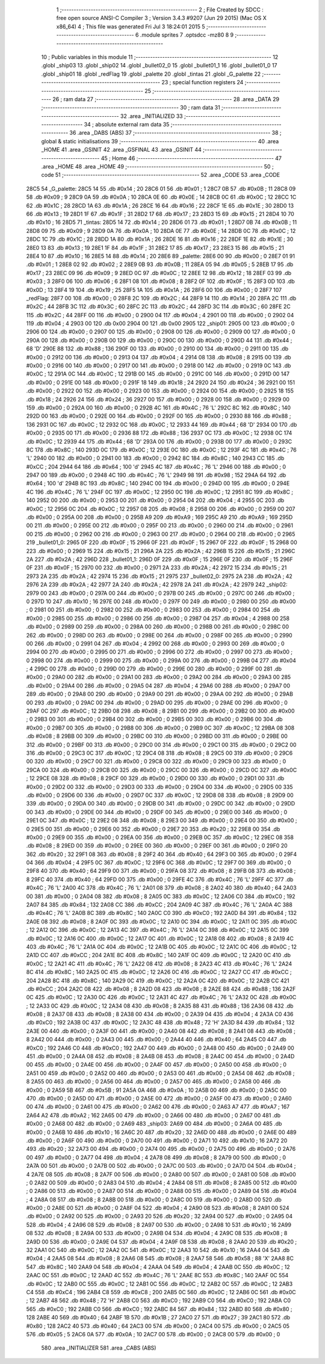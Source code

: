                               1 ;--------------------------------------------------------
                              2 ; File Created by SDCC : free open source ANSI-C Compiler
                              3 ; Version 3.4.3 #9207 (Jun 29 2015) (Mac OS X x86_64)
                              4 ; This file was generated Fri Jul  3 18:24:01 2015
                              5 ;--------------------------------------------------------
                              6 	.module sprites
                              7 	.optsdcc -mz80
                              8 	
                              9 ;--------------------------------------------------------
                             10 ; Public variables in this module
                             11 ;--------------------------------------------------------
                             12 	.globl _ship03
                             13 	.globl _ship02
                             14 	.globl _bullet02_0
                             15 	.globl _bullet01_1
                             16 	.globl _bullet01_0
                             17 	.globl _ship01
                             18 	.globl _redFlag
                             19 	.globl _palette
                             20 	.globl _tintas
                             21 	.globl _G_palette
                             22 ;--------------------------------------------------------
                             23 ; special function registers
                             24 ;--------------------------------------------------------
                             25 ;--------------------------------------------------------
                             26 ; ram data
                             27 ;--------------------------------------------------------
                             28 	.area _DATA
                             29 ;--------------------------------------------------------
                             30 ; ram data
                             31 ;--------------------------------------------------------
                             32 	.area _INITIALIZED
                             33 ;--------------------------------------------------------
                             34 ; absolute external ram data
                             35 ;--------------------------------------------------------
                             36 	.area _DABS (ABS)
                             37 ;--------------------------------------------------------
                             38 ; global & static initialisations
                             39 ;--------------------------------------------------------
                             40 	.area _HOME
                             41 	.area _GSINIT
                             42 	.area _GSFINAL
                             43 	.area _GSINIT
                             44 ;--------------------------------------------------------
                             45 ; Home
                             46 ;--------------------------------------------------------
                             47 	.area _HOME
                             48 	.area _HOME
                             49 ;--------------------------------------------------------
                             50 ; code
                             51 ;--------------------------------------------------------
                             52 	.area _CODE
                             53 	.area _CODE
   28C5                      54 _G_palette:
   28C5 14                   55 	.db #0x14	; 20
   28C6 01                   56 	.db #0x01	; 1
   28C7 0B                   57 	.db #0x0B	; 11
   28C8 09                   58 	.db #0x09	; 9
   28C9 0A                   59 	.db #0x0A	; 10
   28CA 0E                   60 	.db #0x0E	; 14
   28CB 0C                   61 	.db #0x0C	; 12
   28CC 1C                   62 	.db #0x1C	; 28
   28CD 1A                   63 	.db #0x1A	; 26
   28CE 16                   64 	.db #0x16	; 22
   28CF 1E                   65 	.db #0x1E	; 30
   28D0 13                   66 	.db #0x13	; 19
   28D1 1F                   67 	.db #0x1F	; 31
   28D2 17                   68 	.db #0x17	; 23
   28D3 15                   69 	.db #0x15	; 21
   28D4 10                   70 	.db #0x10	; 16
   28D5                      71 _tintas:
   28D5 14                   72 	.db #0x14	; 20
   28D6 01                   73 	.db #0x01	; 1
   28D7 0B                   74 	.db #0x0B	; 11
   28D8 09                   75 	.db #0x09	; 9
   28D9 0A                   76 	.db #0x0A	; 10
   28DA 0E                   77 	.db #0x0E	; 14
   28DB 0C                   78 	.db #0x0C	; 12
   28DC 1C                   79 	.db #0x1C	; 28
   28DD 1A                   80 	.db #0x1A	; 26
   28DE 16                   81 	.db #0x16	; 22
   28DF 1E                   82 	.db #0x1E	; 30
   28E0 13                   83 	.db #0x13	; 19
   28E1 1F                   84 	.db #0x1F	; 31
   28E2 17                   85 	.db #0x17	; 23
   28E3 15                   86 	.db #0x15	; 21
   28E4 10                   87 	.db #0x10	; 16
   28E5 14                   88 	.db #0x14	; 20
   28E6                      89 _palette:
   28E6 00                   90 	.db #0x00	; 0
   28E7 01                   91 	.db #0x01	; 1
   28E8 02                   92 	.db #0x02	; 2
   28E9 0B                   93 	.db #0x0B	; 11
   28EA 05                   94 	.db #0x05	; 5
   28EB 17                   95 	.db #0x17	; 23
   28EC 09                   96 	.db #0x09	; 9
   28ED 0C                   97 	.db #0x0C	; 12
   28EE 12                   98 	.db #0x12	; 18
   28EF 03                   99 	.db #0x03	; 3
   28F0 06                  100 	.db #0x06	; 6
   28F1 08                  101 	.db #0x08	; 8
   28F2 0F                  102 	.db #0x0F	; 15
   28F3 0D                  103 	.db #0x0D	; 13
   28F4 19                  104 	.db #0x19	; 25
   28F5 1A                  105 	.db #0x1A	; 26
   28F6 00                  106 	.db #0x00	; 0
   28F7                     107 _redFlag:
   28F7 00                  108 	.db #0x00	; 0
   28F8 2C                  109 	.db #0x2C	; 44
   28F9 14                  110 	.db #0x14	; 20
   28FA 2C                  111 	.db #0x2C	; 44
   28FB 3C                  112 	.db #0x3C	; 60
   28FC 2C                  113 	.db #0x2C	; 44
   28FD 3C                  114 	.db #0x3C	; 60
   28FE 2C                  115 	.db #0x2C	; 44
   28FF 00                  116 	.db #0x00	; 0
   2900 04                  117 	.db #0x04	; 4
   2901 00                  118 	.db #0x00	; 0
   2902 04                  119 	.db #0x04	; 4
   2903 00                  120 	.db 0x00
   2904 00                  121 	.db 0x00
   2905                     122 _ship01:
   2905 00                  123 	.db #0x00	; 0
   2906 00                  124 	.db #0x00	; 0
   2907 00                  125 	.db #0x00	; 0
   2908 00                  126 	.db #0x00	; 0
   2909 00                  127 	.db #0x00	; 0
   290A 00                  128 	.db #0x00	; 0
   290B 00                  129 	.db #0x00	; 0
   290C 00                  130 	.db #0x00	; 0
   290D 44                  131 	.db #0x44	; 68	'D'
   290E 88                  132 	.db #0x88	; 136
   290F 00                  133 	.db #0x00	; 0
   2910 00                  134 	.db #0x00	; 0
   2911 00                  135 	.db #0x00	; 0
   2912 00                  136 	.db #0x00	; 0
   2913 04                  137 	.db #0x04	; 4
   2914 08                  138 	.db #0x08	; 8
   2915 00                  139 	.db #0x00	; 0
   2916 00                  140 	.db #0x00	; 0
   2917 00                  141 	.db #0x00	; 0
   2918 00                  142 	.db #0x00	; 0
   2919 0C                  143 	.db #0x0C	; 12
   291A 0C                  144 	.db #0x0C	; 12
   291B 00                  145 	.db #0x00	; 0
   291C 00                  146 	.db #0x00	; 0
   291D 00                  147 	.db #0x00	; 0
   291E 00                  148 	.db #0x00	; 0
   291F 18                  149 	.db #0x18	; 24
   2920 24                  150 	.db #0x24	; 36
   2921 00                  151 	.db #0x00	; 0
   2922 00                  152 	.db #0x00	; 0
   2923 00                  153 	.db #0x00	; 0
   2924 00                  154 	.db #0x00	; 0
   2925 18                  155 	.db #0x18	; 24
   2926 24                  156 	.db #0x24	; 36
   2927 00                  157 	.db #0x00	; 0
   2928 00                  158 	.db #0x00	; 0
   2929 00                  159 	.db #0x00	; 0
   292A 00                  160 	.db #0x00	; 0
   292B 4C                  161 	.db #0x4C	; 76	'L'
   292C 8C                  162 	.db #0x8C	; 140
   292D 00                  163 	.db #0x00	; 0
   292E 00                  164 	.db #0x00	; 0
   292F 00                  165 	.db #0x00	; 0
   2930 88                  166 	.db #0x88	; 136
   2931 0C                  167 	.db #0x0C	; 12
   2932 0C                  168 	.db #0x0C	; 12
   2933 44                  169 	.db #0x44	; 68	'D'
   2934 00                  170 	.db #0x00	; 0
   2935 00                  171 	.db #0x00	; 0
   2936 88                  172 	.db #0x88	; 136
   2937 0C                  173 	.db #0x0C	; 12
   2938 0C                  174 	.db #0x0C	; 12
   2939 44                  175 	.db #0x44	; 68	'D'
   293A 00                  176 	.db #0x00	; 0
   293B 00                  177 	.db #0x00	; 0
   293C 8C                  178 	.db #0x8C	; 140
   293D 0C                  179 	.db #0x0C	; 12
   293E 0C                  180 	.db #0x0C	; 12
   293F 4C                  181 	.db #0x4C	; 76	'L'
   2940 00                  182 	.db #0x00	; 0
   2941 00                  183 	.db #0x00	; 0
   2942 8C                  184 	.db #0x8C	; 140
   2943 CC                  185 	.db #0xCC	; 204
   2944 64                  186 	.db #0x64	; 100	'd'
   2945 4C                  187 	.db #0x4C	; 76	'L'
   2946 00                  188 	.db #0x00	; 0
   2947 00                  189 	.db #0x00	; 0
   2948 4C                  190 	.db #0x4C	; 76	'L'
   2949 98                  191 	.db #0x98	; 152
   294A 64                  192 	.db #0x64	; 100	'd'
   294B 8C                  193 	.db #0x8C	; 140
   294C 00                  194 	.db #0x00	; 0
   294D 00                  195 	.db #0x00	; 0
   294E 4C                  196 	.db #0x4C	; 76	'L'
   294F 0C                  197 	.db #0x0C	; 12
   2950 0C                  198 	.db #0x0C	; 12
   2951 8C                  199 	.db #0x8C	; 140
   2952 00                  200 	.db #0x00	; 0
   2953 00                  201 	.db #0x00	; 0
   2954 04                  202 	.db #0x04	; 4
   2955 0C                  203 	.db #0x0C	; 12
   2956 0C                  204 	.db #0x0C	; 12
   2957 08                  205 	.db #0x08	; 8
   2958 00                  206 	.db #0x00	; 0
   2959 00                  207 	.db #0x00	; 0
   295A 00                  208 	.db #0x00	; 0
   295B A9                  209 	.db #0xA9	; 169
   295C A9                  210 	.db #0xA9	; 169
   295D 00                  211 	.db #0x00	; 0
   295E 00                  212 	.db #0x00	; 0
   295F 00                  213 	.db #0x00	; 0
   2960 00                  214 	.db #0x00	; 0
   2961 00                  215 	.db #0x00	; 0
   2962 00                  216 	.db #0x00	; 0
   2963 00                  217 	.db #0x00	; 0
   2964 00                  218 	.db #0x00	; 0
   2965                     219 _bullet01_0:
   2965 0F                  220 	.db #0x0F	; 15
   2966 0F                  221 	.db #0x0F	; 15
   2967 0F                  222 	.db #0x0F	; 15
   2968 00                  223 	.db #0x00	; 0
   2969 15                  224 	.db #0x15	; 21
   296A 2A                  225 	.db #0x2A	; 42
   296B 15                  226 	.db #0x15	; 21
   296C 2A                  227 	.db #0x2A	; 42
   296D                     228 _bullet01_1:
   296D 0F                  229 	.db #0x0F	; 15
   296E 0F                  230 	.db #0x0F	; 15
   296F 0F                  231 	.db #0x0F	; 15
   2970 00                  232 	.db #0x00	; 0
   2971 2A                  233 	.db #0x2A	; 42
   2972 15                  234 	.db #0x15	; 21
   2973 2A                  235 	.db #0x2A	; 42
   2974 15                  236 	.db #0x15	; 21
   2975                     237 _bullet02_0:
   2975 2A                  238 	.db #0x2A	; 42
   2976 2A                  239 	.db #0x2A	; 42
   2977 2A                  240 	.db #0x2A	; 42
   2978 2A                  241 	.db #0x2A	; 42
   2979                     242 _ship02:
   2979 00                  243 	.db #0x00	; 0
   297A 00                  244 	.db #0x00	; 0
   297B 00                  245 	.db #0x00	; 0
   297C 00                  246 	.db #0x00	; 0
   297D 10                  247 	.db #0x10	; 16
   297E 00                  248 	.db #0x00	; 0
   297F 00                  249 	.db #0x00	; 0
   2980 00                  250 	.db #0x00	; 0
   2981 00                  251 	.db #0x00	; 0
   2982 00                  252 	.db #0x00	; 0
   2983 00                  253 	.db #0x00	; 0
   2984 00                  254 	.db #0x00	; 0
   2985 00                  255 	.db #0x00	; 0
   2986 00                  256 	.db #0x00	; 0
   2987 04                  257 	.db #0x04	; 4
   2988 00                  258 	.db #0x00	; 0
   2989 00                  259 	.db #0x00	; 0
   298A 00                  260 	.db #0x00	; 0
   298B 00                  261 	.db #0x00	; 0
   298C 00                  262 	.db #0x00	; 0
   298D 00                  263 	.db #0x00	; 0
   298E 00                  264 	.db #0x00	; 0
   298F 00                  265 	.db #0x00	; 0
   2990 00                  266 	.db #0x00	; 0
   2991 04                  267 	.db #0x04	; 4
   2992 00                  268 	.db #0x00	; 0
   2993 00                  269 	.db #0x00	; 0
   2994 00                  270 	.db #0x00	; 0
   2995 00                  271 	.db #0x00	; 0
   2996 00                  272 	.db #0x00	; 0
   2997 00                  273 	.db #0x00	; 0
   2998 00                  274 	.db #0x00	; 0
   2999 00                  275 	.db #0x00	; 0
   299A 00                  276 	.db #0x00	; 0
   299B 04                  277 	.db #0x04	; 4
   299C 00                  278 	.db #0x00	; 0
   299D 00                  279 	.db #0x00	; 0
   299E 00                  280 	.db #0x00	; 0
   299F 00                  281 	.db #0x00	; 0
   29A0 00                  282 	.db #0x00	; 0
   29A1 00                  283 	.db #0x00	; 0
   29A2 00                  284 	.db #0x00	; 0
   29A3 00                  285 	.db #0x00	; 0
   29A4 00                  286 	.db #0x00	; 0
   29A5 04                  287 	.db #0x04	; 4
   29A6 00                  288 	.db #0x00	; 0
   29A7 00                  289 	.db #0x00	; 0
   29A8 00                  290 	.db #0x00	; 0
   29A9 00                  291 	.db #0x00	; 0
   29AA 00                  292 	.db #0x00	; 0
   29AB 00                  293 	.db #0x00	; 0
   29AC 00                  294 	.db #0x00	; 0
   29AD 00                  295 	.db #0x00	; 0
   29AE 00                  296 	.db #0x00	; 0
   29AF 0C                  297 	.db #0x0C	; 12
   29B0 08                  298 	.db #0x08	; 8
   29B1 00                  299 	.db #0x00	; 0
   29B2 00                  300 	.db #0x00	; 0
   29B3 00                  301 	.db #0x00	; 0
   29B4 00                  302 	.db #0x00	; 0
   29B5 00                  303 	.db #0x00	; 0
   29B6 00                  304 	.db #0x00	; 0
   29B7 00                  305 	.db #0x00	; 0
   29B8 00                  306 	.db #0x00	; 0
   29B9 0C                  307 	.db #0x0C	; 12
   29BA 08                  308 	.db #0x08	; 8
   29BB 00                  309 	.db #0x00	; 0
   29BC 00                  310 	.db #0x00	; 0
   29BD 00                  311 	.db #0x00	; 0
   29BE 00                  312 	.db #0x00	; 0
   29BF 00                  313 	.db #0x00	; 0
   29C0 00                  314 	.db #0x00	; 0
   29C1 00                  315 	.db #0x00	; 0
   29C2 00                  316 	.db #0x00	; 0
   29C3 0C                  317 	.db #0x0C	; 12
   29C4 08                  318 	.db #0x08	; 8
   29C5 00                  319 	.db #0x00	; 0
   29C6 00                  320 	.db #0x00	; 0
   29C7 00                  321 	.db #0x00	; 0
   29C8 00                  322 	.db #0x00	; 0
   29C9 00                  323 	.db #0x00	; 0
   29CA 00                  324 	.db #0x00	; 0
   29CB 00                  325 	.db #0x00	; 0
   29CC 00                  326 	.db #0x00	; 0
   29CD 0C                  327 	.db #0x0C	; 12
   29CE 08                  328 	.db #0x08	; 8
   29CF 00                  329 	.db #0x00	; 0
   29D0 00                  330 	.db #0x00	; 0
   29D1 00                  331 	.db #0x00	; 0
   29D2 00                  332 	.db #0x00	; 0
   29D3 00                  333 	.db #0x00	; 0
   29D4 00                  334 	.db #0x00	; 0
   29D5 00                  335 	.db #0x00	; 0
   29D6 00                  336 	.db #0x00	; 0
   29D7 0C                  337 	.db #0x0C	; 12
   29D8 08                  338 	.db #0x08	; 8
   29D9 00                  339 	.db #0x00	; 0
   29DA 00                  340 	.db #0x00	; 0
   29DB 00                  341 	.db #0x00	; 0
   29DC 00                  342 	.db #0x00	; 0
   29DD 00                  343 	.db #0x00	; 0
   29DE 00                  344 	.db #0x00	; 0
   29DF 00                  345 	.db #0x00	; 0
   29E0 00                  346 	.db #0x00	; 0
   29E1 0C                  347 	.db #0x0C	; 12
   29E2 08                  348 	.db #0x08	; 8
   29E3 00                  349 	.db #0x00	; 0
   29E4 00                  350 	.db #0x00	; 0
   29E5 00                  351 	.db #0x00	; 0
   29E6 00                  352 	.db #0x00	; 0
   29E7 20                  353 	.db #0x20	; 32
   29E8 00                  354 	.db #0x00	; 0
   29E9 00                  355 	.db #0x00	; 0
   29EA 00                  356 	.db #0x00	; 0
   29EB 0C                  357 	.db #0x0C	; 12
   29EC 08                  358 	.db #0x08	; 8
   29ED 00                  359 	.db #0x00	; 0
   29EE 00                  360 	.db #0x00	; 0
   29EF 00                  361 	.db #0x00	; 0
   29F0 20                  362 	.db #0x20	; 32
   29F1 08                  363 	.db #0x08	; 8
   29F2 40                  364 	.db #0x40	; 64
   29F3 00                  365 	.db #0x00	; 0
   29F4 04                  366 	.db #0x04	; 4
   29F5 0C                  367 	.db #0x0C	; 12
   29F6 0C                  368 	.db #0x0C	; 12
   29F7 00                  369 	.db #0x00	; 0
   29F8 40                  370 	.db #0x40	; 64
   29F9 00                  371 	.db #0x00	; 0
   29FA 08                  372 	.db #0x08	; 8
   29FB 08                  373 	.db #0x08	; 8
   29FC 40                  374 	.db #0x40	; 64
   29FD 00                  375 	.db #0x00	; 0
   29FE 4C                  376 	.db #0x4C	; 76	'L'
   29FF 4C                  377 	.db #0x4C	; 76	'L'
   2A00 4C                  378 	.db #0x4C	; 76	'L'
   2A01 08                  379 	.db #0x08	; 8
   2A02 40                  380 	.db #0x40	; 64
   2A03 00                  381 	.db #0x00	; 0
   2A04 08                  382 	.db #0x08	; 8
   2A05 0C                  383 	.db #0x0C	; 12
   2A06 C0                  384 	.db #0xC0	; 192
   2A07 84                  385 	.db #0x84	; 132
   2A08 CC                  386 	.db #0xCC	; 204
   2A09 4C                  387 	.db #0x4C	; 76	'L'
   2A0A 4C                  388 	.db #0x4C	; 76	'L'
   2A0B 8C                  389 	.db #0x8C	; 140
   2A0C C0                  390 	.db #0xC0	; 192
   2A0D 84                  391 	.db #0x84	; 132
   2A0E 08                  392 	.db #0x08	; 8
   2A0F 0C                  393 	.db #0x0C	; 12
   2A10 0C                  394 	.db #0x0C	; 12
   2A11 0C                  395 	.db #0x0C	; 12
   2A12 0C                  396 	.db #0x0C	; 12
   2A13 4C                  397 	.db #0x4C	; 76	'L'
   2A14 0C                  398 	.db #0x0C	; 12
   2A15 0C                  399 	.db #0x0C	; 12
   2A16 0C                  400 	.db #0x0C	; 12
   2A17 0C                  401 	.db #0x0C	; 12
   2A18 08                  402 	.db #0x08	; 8
   2A19 4C                  403 	.db #0x4C	; 76	'L'
   2A1A 0C                  404 	.db #0x0C	; 12
   2A1B 0C                  405 	.db #0x0C	; 12
   2A1C 0C                  406 	.db #0x0C	; 12
   2A1D CC                  407 	.db #0xCC	; 204
   2A1E 8C                  408 	.db #0x8C	; 140
   2A1F 0C                  409 	.db #0x0C	; 12
   2A20 0C                  410 	.db #0x0C	; 12
   2A21 4C                  411 	.db #0x4C	; 76	'L'
   2A22 08                  412 	.db #0x08	; 8
   2A23 4C                  413 	.db #0x4C	; 76	'L'
   2A24 8C                  414 	.db #0x8C	; 140
   2A25 0C                  415 	.db #0x0C	; 12
   2A26 0C                  416 	.db #0x0C	; 12
   2A27 CC                  417 	.db #0xCC	; 204
   2A28 8C                  418 	.db #0x8C	; 140
   2A29 0C                  419 	.db #0x0C	; 12
   2A2A 0C                  420 	.db #0x0C	; 12
   2A2B CC                  421 	.db #0xCC	; 204
   2A2C 08                  422 	.db #0x08	; 8
   2A2D 08                  423 	.db #0x08	; 8
   2A2E 88                  424 	.db #0x88	; 136
   2A2F 0C                  425 	.db #0x0C	; 12
   2A30 0C                  426 	.db #0x0C	; 12
   2A31 4C                  427 	.db #0x4C	; 76	'L'
   2A32 0C                  428 	.db #0x0C	; 12
   2A33 0C                  429 	.db #0x0C	; 12
   2A34 08                  430 	.db #0x08	; 8
   2A35 88                  431 	.db #0x88	; 136
   2A36 08                  432 	.db #0x08	; 8
   2A37 08                  433 	.db #0x08	; 8
   2A38 00                  434 	.db #0x00	; 0
   2A39 04                  435 	.db #0x04	; 4
   2A3A C0                  436 	.db #0xC0	; 192
   2A3B 0C                  437 	.db #0x0C	; 12
   2A3C 48                  438 	.db #0x48	; 72	'H'
   2A3D 84                  439 	.db #0x84	; 132
   2A3E 00                  440 	.db #0x00	; 0
   2A3F 00                  441 	.db #0x00	; 0
   2A40 08                  442 	.db #0x08	; 8
   2A41 08                  443 	.db #0x08	; 8
   2A42 00                  444 	.db #0x00	; 0
   2A43 00                  445 	.db #0x00	; 0
   2A44 40                  446 	.db #0x40	; 64
   2A45 C0                  447 	.db #0xC0	; 192
   2A46 C0                  448 	.db #0xC0	; 192
   2A47 00                  449 	.db #0x00	; 0
   2A48 00                  450 	.db #0x00	; 0
   2A49 00                  451 	.db #0x00	; 0
   2A4A 08                  452 	.db #0x08	; 8
   2A4B 08                  453 	.db #0x08	; 8
   2A4C 00                  454 	.db #0x00	; 0
   2A4D 00                  455 	.db #0x00	; 0
   2A4E 00                  456 	.db #0x00	; 0
   2A4F 00                  457 	.db #0x00	; 0
   2A50 00                  458 	.db #0x00	; 0
   2A51 00                  459 	.db #0x00	; 0
   2A52 00                  460 	.db #0x00	; 0
   2A53 00                  461 	.db #0x00	; 0
   2A54 08                  462 	.db #0x08	; 8
   2A55 00                  463 	.db #0x00	; 0
   2A56 00                  464 	.db #0x00	; 0
   2A57 00                  465 	.db #0x00	; 0
   2A58 00                  466 	.db #0x00	; 0
   2A59 5B                  467 	.db #0x5B	; 91
   2A5A 0A                  468 	.db #0x0A	; 10
   2A5B 00                  469 	.db #0x00	; 0
   2A5C 00                  470 	.db #0x00	; 0
   2A5D 00                  471 	.db #0x00	; 0
   2A5E 00                  472 	.db #0x00	; 0
   2A5F 00                  473 	.db #0x00	; 0
   2A60 00                  474 	.db #0x00	; 0
   2A61 00                  475 	.db #0x00	; 0
   2A62 00                  476 	.db #0x00	; 0
   2A63 A7                  477 	.db #0xA7	; 167
   2A64 A2                  478 	.db #0xA2	; 162
   2A65 00                  479 	.db #0x00	; 0
   2A66 00                  480 	.db #0x00	; 0
   2A67 00                  481 	.db #0x00	; 0
   2A68 00                  482 	.db #0x00	; 0
   2A69                     483 _ship03:
   2A69 00                  484 	.db #0x00	; 0
   2A6A 00                  485 	.db #0x00	; 0
   2A6B 10                  486 	.db #0x10	; 16
   2A6C 20                  487 	.db #0x20	; 32
   2A6D 00                  488 	.db #0x00	; 0
   2A6E 00                  489 	.db #0x00	; 0
   2A6F 00                  490 	.db #0x00	; 0
   2A70 00                  491 	.db #0x00	; 0
   2A71 10                  492 	.db #0x10	; 16
   2A72 20                  493 	.db #0x20	; 32
   2A73 00                  494 	.db #0x00	; 0
   2A74 00                  495 	.db #0x00	; 0
   2A75 00                  496 	.db #0x00	; 0
   2A76 00                  497 	.db #0x00	; 0
   2A77 04                  498 	.db #0x04	; 4
   2A78 08                  499 	.db #0x08	; 8
   2A79 00                  500 	.db #0x00	; 0
   2A7A 00                  501 	.db #0x00	; 0
   2A7B 00                  502 	.db #0x00	; 0
   2A7C 00                  503 	.db #0x00	; 0
   2A7D 04                  504 	.db #0x04	; 4
   2A7E 08                  505 	.db #0x08	; 8
   2A7F 00                  506 	.db #0x00	; 0
   2A80 00                  507 	.db #0x00	; 0
   2A81 00                  508 	.db #0x00	; 0
   2A82 00                  509 	.db #0x00	; 0
   2A83 04                  510 	.db #0x04	; 4
   2A84 08                  511 	.db #0x08	; 8
   2A85 00                  512 	.db #0x00	; 0
   2A86 00                  513 	.db #0x00	; 0
   2A87 00                  514 	.db #0x00	; 0
   2A88 00                  515 	.db #0x00	; 0
   2A89 04                  516 	.db #0x04	; 4
   2A8A 08                  517 	.db #0x08	; 8
   2A8B 00                  518 	.db #0x00	; 0
   2A8C 00                  519 	.db #0x00	; 0
   2A8D 00                  520 	.db #0x00	; 0
   2A8E 00                  521 	.db #0x00	; 0
   2A8F 04                  522 	.db #0x04	; 4
   2A90 08                  523 	.db #0x08	; 8
   2A91 00                  524 	.db #0x00	; 0
   2A92 00                  525 	.db #0x00	; 0
   2A93 20                  526 	.db #0x20	; 32
   2A94 00                  527 	.db #0x00	; 0
   2A95 04                  528 	.db #0x04	; 4
   2A96 08                  529 	.db #0x08	; 8
   2A97 00                  530 	.db #0x00	; 0
   2A98 10                  531 	.db #0x10	; 16
   2A99 08                  532 	.db #0x08	; 8
   2A9A 00                  533 	.db #0x00	; 0
   2A9B 04                  534 	.db #0x04	; 4
   2A9C 08                  535 	.db #0x08	; 8
   2A9D 00                  536 	.db #0x00	; 0
   2A9E 04                  537 	.db #0x04	; 4
   2A9F 08                  538 	.db #0x08	; 8
   2AA0 20                  539 	.db #0x20	; 32
   2AA1 0C                  540 	.db #0x0C	; 12
   2AA2 0C                  541 	.db #0x0C	; 12
   2AA3 10                  542 	.db #0x10	; 16
   2AA4 04                  543 	.db #0x04	; 4
   2AA5 08                  544 	.db #0x08	; 8
   2AA6 08                  545 	.db #0x08	; 8
   2AA7 58                  546 	.db #0x58	; 88	'X'
   2AA8 8C                  547 	.db #0x8C	; 140
   2AA9 04                  548 	.db #0x04	; 4
   2AAA 04                  549 	.db #0x04	; 4
   2AAB 0C                  550 	.db #0x0C	; 12
   2AAC 0C                  551 	.db #0x0C	; 12
   2AAD 4C                  552 	.db #0x4C	; 76	'L'
   2AAE 8C                  553 	.db #0x8C	; 140
   2AAF 0C                  554 	.db #0x0C	; 12
   2AB0 0C                  555 	.db #0x0C	; 12
   2AB1 0C                  556 	.db #0x0C	; 12
   2AB2 0C                  557 	.db #0x0C	; 12
   2AB3 C4                  558 	.db #0xC4	; 196
   2AB4 C8                  559 	.db #0xC8	; 200
   2AB5 0C                  560 	.db #0x0C	; 12
   2AB6 0C                  561 	.db #0x0C	; 12
   2AB7 48                  562 	.db #0x48	; 72	'H'
   2AB8 C0                  563 	.db #0xC0	; 192
   2AB9 C0                  564 	.db #0xC0	; 192
   2ABA C0                  565 	.db #0xC0	; 192
   2ABB C0                  566 	.db #0xC0	; 192
   2ABC 84                  567 	.db #0x84	; 132
   2ABD 80                  568 	.db #0x80	; 128
   2ABE 40                  569 	.db #0x40	; 64
   2ABF 1B                  570 	.db #0x1B	; 27
   2AC0 27                  571 	.db #0x27	; 39
   2AC1 80                  572 	.db #0x80	; 128
   2AC2 40                  573 	.db #0x40	; 64
   2AC3 00                  574 	.db #0x00	; 0
   2AC4 00                  575 	.db #0x00	; 0
   2AC5 05                  576 	.db #0x05	; 5
   2AC6 0A                  577 	.db #0x0A	; 10
   2AC7 00                  578 	.db #0x00	; 0
   2AC8 00                  579 	.db #0x00	; 0
                            580 	.area _INITIALIZER
                            581 	.area _CABS (ABS)
